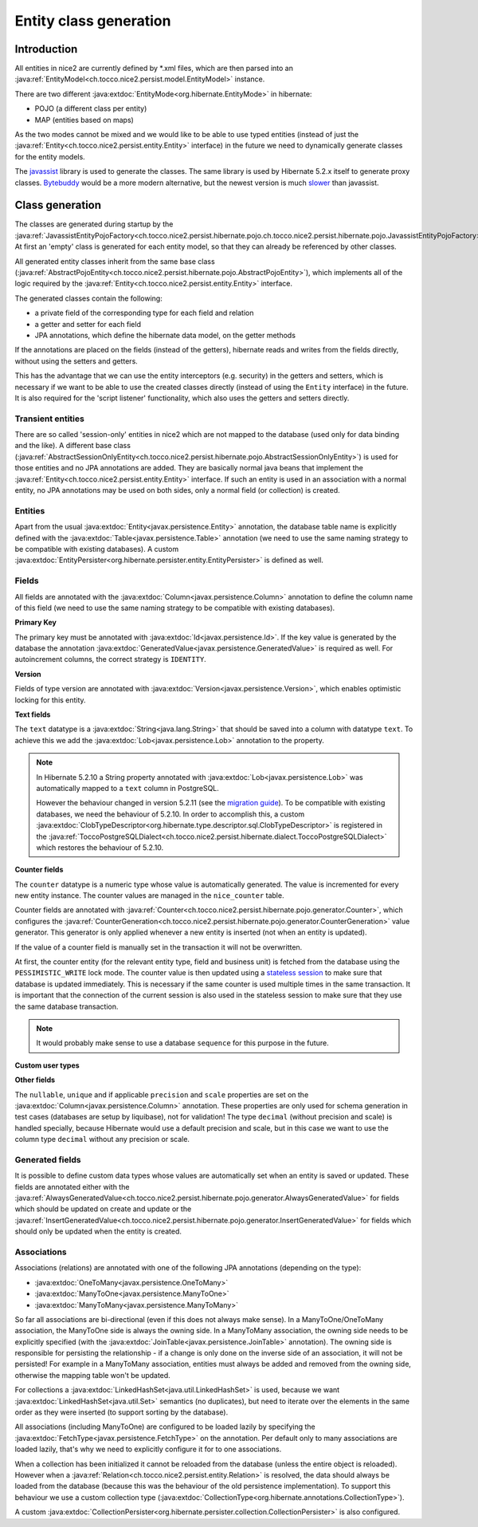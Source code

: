 Entity class generation
=======================

Introduction
------------
All entities in nice2 are currently defined by \*.xml files, which are then parsed
into an :java:ref:`EntityModel<ch.tocco.nice2.persist.model.EntityModel>` instance.

There are two different :java:extdoc:`EntityMode<org.hibernate.EntityMode>` in hibernate:

- POJO (a different class per entity)
- MAP (entities based on maps)

As the two modes cannot be mixed and we would like to be able to use typed entities (instead of just the
:java:ref:`Entity<ch.tocco.nice2.persist.entity.Entity>` interface) in the future we need to dynamically generate classes for the entity models.

The `javassist <http://jboss-javassist.github.io/javassist/>`_ library is used to generate the classes. The same
library is used by  Hibernate 5.2.x itself to generate proxy classes. `Bytebuddy <http://bytebuddy.net/>`_ would
be a more modern alternative, but the newest version is much `slower <https://stackoverflow.com/questions/45456076/bytebuddy-performance-in-hibernate>`_ than javassist.

Class generation
----------------
The classes are generated during startup by the :java:ref:`JavassistEntityPojoFactory<ch.tocco.nice2.persist.hibernate.pojo.ch.tocco.nice2.persist.hibernate.pojo.JavassistEntityPojoFactory>`.
At first an 'empty' class is generated for each entity model, so that they can already be referenced by other classes.

All generated entity classes inherit from the same base class (:java:ref:`AbstractPojoEntity<ch.tocco.nice2.persist.hibernate.pojo.AbstractPojoEntity>`),
which implements all of the logic required by the :java:ref:`Entity<ch.tocco.nice2.persist.entity.Entity>`
interface.

The generated classes contain the following:

* a private field of the corresponding type for each field and relation
* a getter and setter for each field
* JPA annotations, which define the hibernate data model, on the getter methods

If the annotations are placed on the fields (instead of the getters), hibernate reads and writes from the fields
directly, without using the setters and getters.

This has the advantage that we can use the entity interceptors (e.g. security) in the getters and setters, which
is necessary if we want to be able to use the created classes directly (instead of using the ``Entity`` interface)
in the future. It is also required for the 'script listener' functionality, which also uses the getters and setters directly.

Transient entities
^^^^^^^^^^^^^^^^^^

There are so called 'session-only' entities in nice2 which are not mapped to the database (used only for data binding and the like).
A different base class (:java:ref:`AbstractSessionOnlyEntity<ch.tocco.nice2.persist.hibernate.pojo.AbstractSessionOnlyEntity>`)
is used for those entities and no JPA annotations are added.
They are basically normal java beans that implement the :java:ref:`Entity<ch.tocco.nice2.persist.entity.Entity>` interface.
If such an entity is used in an association with a normal entity, no JPA annotations may be used on both sides, only
a normal field (or collection) is created.

Entities
^^^^^^^^

Apart from the usual :java:extdoc:`Entity<javax.persistence.Entity>` annotation, the database table name is
explicitly defined with the :java:extdoc:`Table<javax.persistence.Table>` annotation (we need to use the same
naming strategy to be compatible with existing databases).
A custom :java:extdoc:`EntityPersister<org.hibernate.persister.entity.EntityPersister>` is defined as well.

.. todo::
   Add link to persister chapter

Fields
^^^^^^

All fields are annotated with the :java:extdoc:`Column<javax.persistence.Column>` annotation to define the
column name of this field (we need to use the same naming strategy to be compatible with existing databases).

**Primary Key**

The primary key must be annotated with :java:extdoc:`Id<javax.persistence.Id>`. If the key value is generated
by the database the annotation :java:extdoc:`GeneratedValue<javax.persistence.GeneratedValue>` is required as well.
For autoincrement columns, the correct strategy is ``IDENTITY``.

**Version**

Fields of type version are annotated with :java:extdoc:`Version<javax.persistence.Version>`, which enables optimistic
locking for this entity.

**Text fields**

The ``text`` datatype is a :java:extdoc:`String<java.lang.String>` that should be saved into a column with datatype
``text``. To achieve this we add the :java:extdoc:`Lob<javax.persistence.Lob>` annotation to the property.

.. note::
    In Hibernate 5.2.10 a String property annotated with :java:extdoc:`Lob<javax.persistence.Lob>` was automatically
    mapped to a ``text`` column in PostgreSQL.

    However the behaviour changed in version 5.2.11 (see the `migration guide <https://github.com/hibernate/hibernate-orm/wiki/Migration-Guide---5.2>`_).
    To be compatible with existing databases, we need the behaviour of 5.2.10. In order to accomplish this, a custom
    :java:extdoc:`ClobTypeDescriptor<org.hibernate.type.descriptor.sql.ClobTypeDescriptor>` is registered in the :java:ref:`ToccoPostgreSQLDialect<ch.tocco.nice2.persist.hibernate.dialect.ToccoPostgreSQLDialect>`
    which restores the behaviour of 5.2.10.

**Counter fields**

The ``counter`` datatype is a numeric type whose value is automatically generated. The value is incremented for every new entity instance.
The counter values are managed in the ``nice_counter`` table.

Counter fields are annotated with :java:ref:`Counter<ch.tocco.nice2.persist.hibernate.pojo.generator.Counter>`, which configures
the :java:ref:`CounterGeneration<ch.tocco.nice2.persist.hibernate.pojo.generator.CounterGeneration>` value generator. This
generator is only applied whenever a new entity is inserted (not when an entity is updated).

If the value of a counter field is manually set in the transaction it will not be overwritten.

At first, the counter entity (for the relevant entity type, field and business unit) is fetched from the database
using the ``PESSIMISTIC_WRITE`` lock mode.
The counter value is then updated using a `stateless session <http://docs.jboss.org/hibernate/orm/5.2/userguide/html_single/Hibernate_User_Guide.html#_statelesssession>`_ to make sure that
database is updated immediately. This is necessary if the same counter is used multiple times in the same transaction.
It is important that the connection of the current session is also used in the stateless session to make sure that they use
the same database transaction.

.. note::
    It would probably make sense to use a database ``sequence`` for this purpose in the future.

**Custom user types**

.. todo::
   Describe how custom user types are defined and link to chapter that describes how to implement them.

**Other fields**

The ``nullable``, ``unique`` and if applicable ``precision`` and ``scale`` properties are set on the :java:extdoc:`Column<javax.persistence.Column>` annotation.
These properties are only used for schema generation in test cases (databases are setup by liquibase), not for
validation!
The type ``decimal`` (without precision and scale) is handled specially, because Hibernate would use a default
precision and scale, but in this case we want to use the column type ``decimal`` without any precision or scale.

Generated fields
^^^^^^^^^^^^^^^^

It is possible to define custom data types whose values are automatically set when an entity is saved or updated.
These fields are annotated either with the :java:ref:`AlwaysGeneratedValue<ch.tocco.nice2.persist.hibernate.pojo.generator.AlwaysGeneratedValue>`
for fields which should be updated on create and update or the :java:ref:`InsertGeneratedValue<ch.tocco.nice2.persist.hibernate.pojo.generator.InsertGeneratedValue>`
for fields which should only be updated when the entity is created.

.. todo::
   Link to chapter

Associations
^^^^^^^^^^^^

Associations (relations) are annotated with one of the following JPA annotations (depending on the type):

- :java:extdoc:`OneToMany<javax.persistence.OneToMany>`
- :java:extdoc:`ManyToOne<javax.persistence.ManyToOne>`
- :java:extdoc:`ManyToMany<javax.persistence.ManyToMany>`

So far all associations are bi-directional (even if this does not always make sense).
In a ManyToOne/OneToMany association, the ManyToOne side is always the owning side. In a ManyToMany association,
the owning side needs to be explicitly specified (with the :java:extdoc:`JoinTable<javax.persistence.JoinTable>`
annotation).
The owning side is responsible for persisting the relationship - if a change is only done on the inverse side of
an association, it will not be persisted! For example in a ManyToMany association, entities must always be added
and removed from the owning side, otherwise the mapping table won't be updated.

For collections a :java:extdoc:`LinkedHashSet<java.util.LinkedHashSet>` is used, because we want :java:extdoc:`LinkedHashSet<java.util.Set>` semantics
(no duplicates), but need to iterate over the elements in the same order as they were inserted (to support sorting by the database).

All associations (including ManyToOne) are configured to be loaded lazily by specifying the :java:extdoc:`FetchType<javax.persistence.FetchType>`
on the annotation. Per default only to many associations are loaded lazily, that's why we need to explicitly configure
it for to one associations.

When a collection has been initialized it cannot be reloaded from the database (unless the entire object is reloaded).
However when a  :java:ref:`Relation<ch.tocco.nice2.persist.entity.Relation>` is resolved, the data should always be
loaded from the database (because this was the behaviour of the old persistence implementation).
To support this behaviour we use a custom collection type (:java:extdoc:`CollectionType<org.hibernate.annotations.CollectionType>`).

.. todo::
   Add link to collection chapter

A custom :java:extdoc:`CollectionPersister<org.hibernate.persister.collection.CollectionPersister>` is also configured.

.. todo::
   Add link to persister chapter